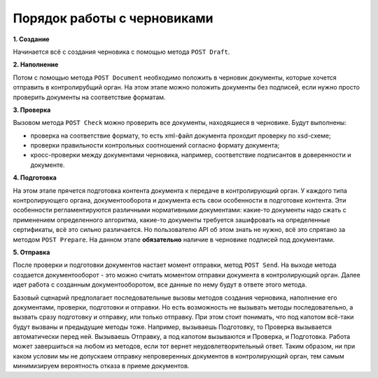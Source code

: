 Порядок работы с черновиками
============================

.. image:: /_static/Черновики-ДО.jpg

**1. Создание**

Начинается всё с создания черновика с помощью метода ``POST Draft``.

**2. Наполнение**

Потом с помощью метода ``POST Document`` необходимо положить в черновик документы, которые хочется отправить в контролирубщий орган. На этом этапе можно положить документы без подписей, если нужно просто проверить документы на соответствие форматам.

**3. Проверка**

Вызовом метода ``POST Check`` можно проверить все документы, находящиеся в черновике. Будут выполнены:

* проверка на соответствие формату, то есть xml-файл документа проходит проверку по xsd-схеме;
* проверки правильности контрольных соотношений согласно формату документа;
* кросс-проверки между документами черновика, например, соответствие подписантов в доверенности и документе.

**4. Подготовка**

На этом этапе прячется подготовка контента документа к передаче в контролирующий орган. 
У каждого типа контролирующего органа, документооборота и документа есть свои особенности в подготовке контента. Эти особенности  регламентируются различными нормативными документами: какие-то документы надо сжать с применением определенного алгоритма, какие-то документы требуется зашифровать на определенные сертификаты, всё это сильно различается. Но пользователю API об этом знать не нужно, всё это спрятано за методом ``POST Prepare``. На данном этапе **обязательно** наличие в черновике подписей под документами.

**5. Отправка**

После проверки и подготовки документов настает момент отправки, метод ``POST Send``. На выходе метода создается документооборот - это можно считать моментом отправки документа в контролирующий орган. Далее идет работа с созданным документооборотом, все данные по нему будут в ответе этого метода.

Базовый сценарий предполагает последовательные вызовы методов создания черновика, наполнение его документами, проверки, подготовки и отправки. Но есть возможность не вызывать методы последовательно, а вызвать сразу подготовку и отправку, или только отправку. При этом стоит понимать, что под капотом всё-таки будут вызваны и предыдущие методы тоже. Например, вызываешь Подготовку, то Проверка вызывается автоматически перед ней. Вызываешь Отправку, а под капотом вызываются и Проверка, и Подготовка. Работа может завершиться на любом из методов, если тот вернет неудовлетворительный ответ. Таким образом, ни при каком условии мы не допускаем отправку непроверенных документов в контролирующий орган, тем самым минимизируем вероятность отказа в приеме документов.
